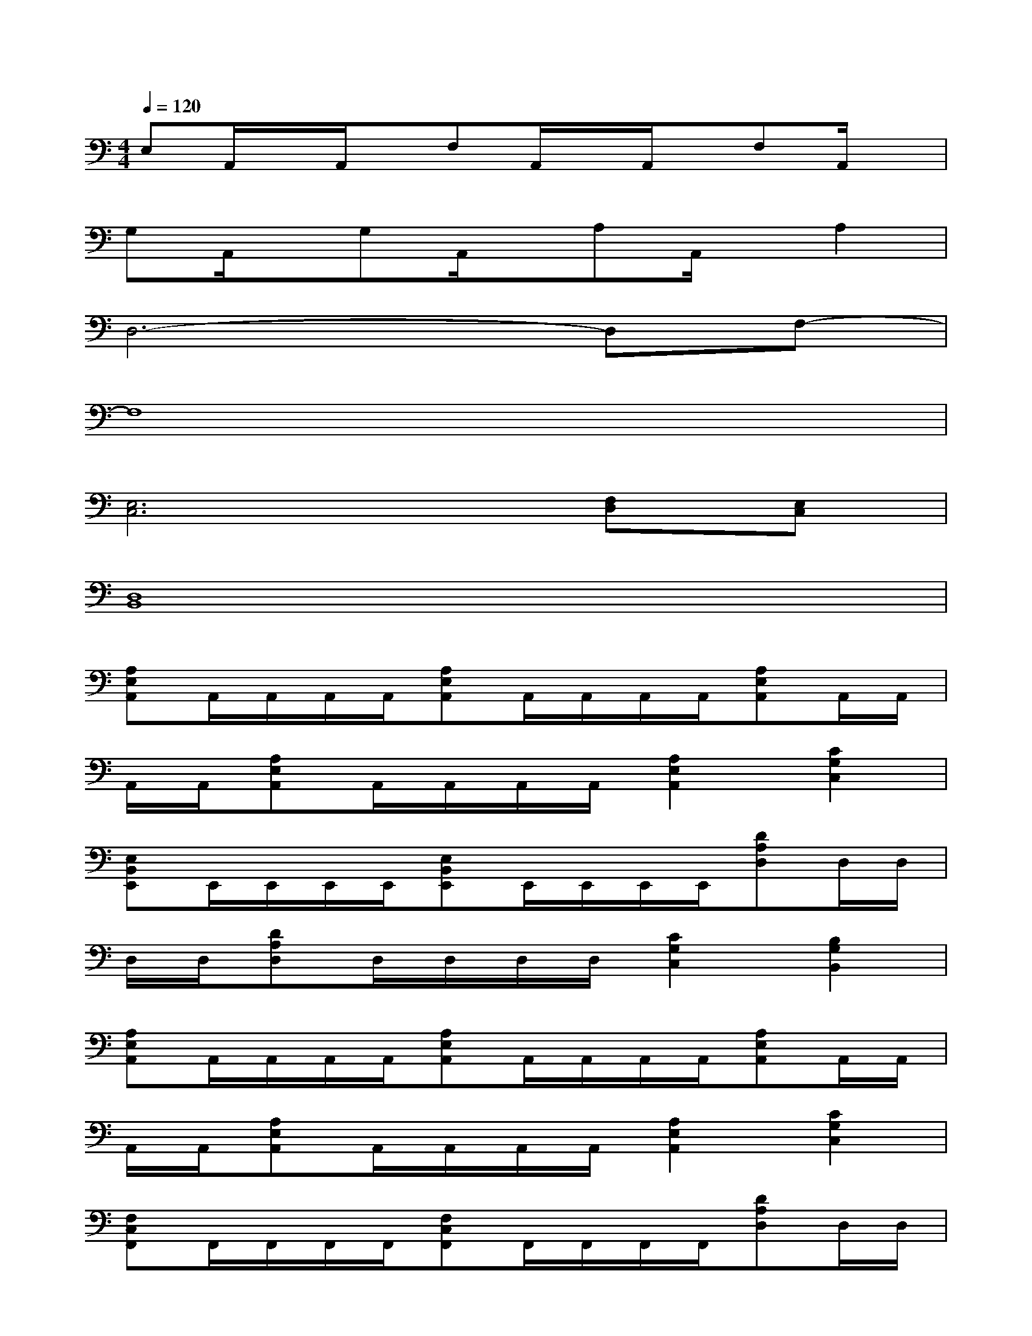 X:1
T:
M:4/4
L:1/8
Q:1/4=120
K:C%0sharps
V:1
E,A,,/2x/2A,,/2x/2F,A,,/2x/2A,,/2x/2F,A,,/2x/2|
G,A,,/2x/2G,A,,/2x/2A,A,,/2x/2A,2|
D,6-D,F,-|
F,8|
[E,6C,6][F,D,][E,C,]|
[D,8B,,8]|
[A,E,A,,]A,,/2A,,/2A,,/2A,,/2[A,E,A,,]A,,/2A,,/2A,,/2A,,/2[A,E,A,,]A,,/2A,,/2|
A,,/2A,,/2[A,E,A,,]A,,/2A,,/2A,,/2A,,/2[A,2E,2A,,2][C2G,2C,2]|
[E,B,,E,,]E,,/2E,,/2E,,/2E,,/2[E,B,,E,,]E,,/2E,,/2E,,/2E,,/2[DA,D,]D,/2D,/2|
D,/2D,/2[DA,D,]D,/2D,/2D,/2D,/2[C2G,2C,2][B,2G,2B,,2]|
[A,E,A,,]A,,/2A,,/2A,,/2A,,/2[A,E,A,,]A,,/2A,,/2A,,/2A,,/2[A,E,A,,]A,,/2A,,/2|
A,,/2A,,/2[A,E,A,,]A,,/2A,,/2A,,/2A,,/2[A,2E,2A,,2][C2G,2C,2]|
[F,C,F,,]F,,/2F,,/2F,,/2F,,/2[F,C,F,,]F,,/2F,,/2F,,/2F,,/2[DA,D,]D,/2D,/2|
D,/2D,/2[DA,D,]D,/2D,/2D,/2D,/2[C2G,2C,2][G,2D,2G,,2]|
[A,2E,2A,,2][E,2B,,2E,,2][F,2C,2F,,2][G,2D,2G,,2]|
[A,/2E,/2A,,/2]x/2A,,/2<A,,/2[A,/2E,/2A,,/2]x/2A,,/2[^A,/2F,/2^A,,/2-][=A,/2E,/2^A,,/2=A,,/2]x/2A,,/2<A,,/2[A,/2E,/2A,,/2]x/2A,,/2[C/2G,/2C,/2-]